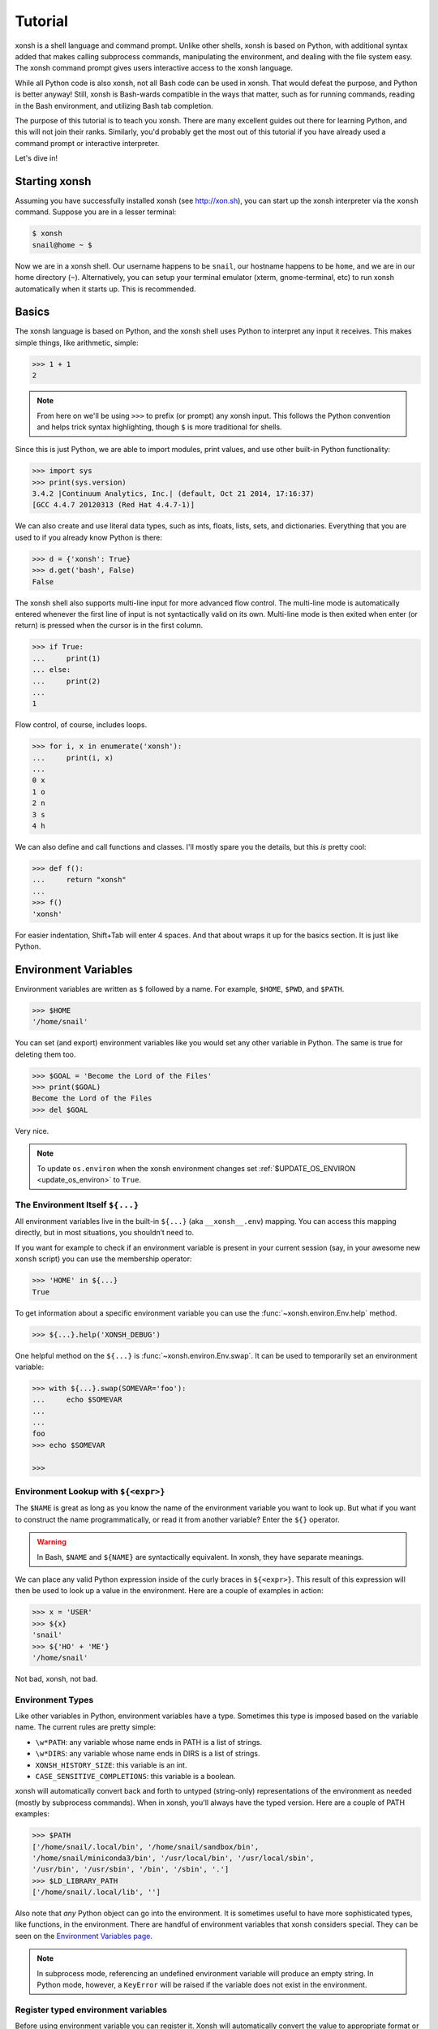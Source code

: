 .. _tutorial:

*******************
Tutorial
*******************

xonsh is a shell language and command prompt. Unlike other shells, xonsh is
based on Python, with additional syntax added that makes calling subprocess
commands, manipulating the environment, and dealing with the file system
easy.  The xonsh command prompt gives users interactive access to the xonsh
language.

While all Python code is also xonsh, not all Bash code can be used in xonsh.
That would defeat the purpose, and Python is better anyway! Still, xonsh is
Bash-wards compatible in the ways that matter, such as for running commands,
reading in the Bash environment, and utilizing Bash tab completion.

The purpose of this tutorial is to teach you xonsh. There are many excellent
guides out there for learning Python, and this will not join their ranks.
Similarly, you'd probably get the most out of this tutorial if you have already
used a command prompt or interactive interpreter.

Let's dive in!

Starting xonsh
========================
Assuming you have successfully installed xonsh (see http://xon.sh),
you can start up the xonsh interpreter via the ``xonsh`` command. Suppose
you are in a lesser terminal:

.. code-block:: console

    $ xonsh
    snail@home ~ $

Now we are in a xonsh shell. Our username happens to be ``snail``, our
hostname happens to be ``home``, and we are in our home directory (``~``).
Alternatively, you can setup your terminal emulator (xterm, gnome-terminal,
etc) to run xonsh automatically when it starts up. This is recommended.

Basics
=======================
The xonsh language is based on Python, and the xonsh shell uses Python to
interpret any input it receives. This makes simple things, like arithmetic,
simple:

.. code-block:: xonshcon

    >>> 1 + 1
    2

.. note:: From here on we'll be using ``>>>`` to prefix (or prompt) any
          xonsh input. This follows the Python convention and helps trick
          syntax highlighting, though ``$`` is more traditional for shells.

Since this is just Python, we are able to import modules, print values,
and use other built-in Python functionality:

.. code-block:: xonshcon

    >>> import sys
    >>> print(sys.version)
    3.4.2 |Continuum Analytics, Inc.| (default, Oct 21 2014, 17:16:37)
    [GCC 4.4.7 20120313 (Red Hat 4.4.7-1)]


We can also create and use literal data types, such as ints, floats, lists,
sets, and dictionaries. Everything that you are used to if you already know
Python is there:

.. code-block:: xonshcon

    >>> d = {'xonsh': True}
    >>> d.get('bash', False)
    False

The xonsh shell also supports multi-line input for more advanced flow control.
The multi-line mode is automatically entered whenever the first line of input
is not syntactically valid on its own.  Multi-line mode is then exited when
enter (or return) is pressed when the cursor is in the first column.

.. code-block:: xonshcon

    >>> if True:
    ...     print(1)
    ... else:
    ...     print(2)
    ...
    1

Flow control, of course, includes loops.

.. code-block:: xonshcon

    >>> for i, x in enumerate('xonsh'):
    ...     print(i, x)
    ...
    0 x
    1 o
    2 n
    3 s
    4 h

We can also define and call functions and classes. I'll mostly spare you the
details, but this *is* pretty cool:

.. code-block:: xonshcon

    >>> def f():
    ...     return "xonsh"
    ...
    >>> f()
    'xonsh'

For easier indentation, Shift+Tab will enter 4 spaces.
And that about wraps it up for the basics section.  It is just like Python.

Environment Variables
=======================
Environment variables are written as ``$`` followed by a name.  For example,
``$HOME``, ``$PWD``, and ``$PATH``.

.. code-block:: xonshcon

    >>> $HOME
    '/home/snail'

You can set (and export) environment variables like you would set any other
variable in Python.  The same is true for deleting them too.

.. code-block:: xonshcon

    >>> $GOAL = 'Become the Lord of the Files'
    >>> print($GOAL)
    Become the Lord of the Files
    >>> del $GOAL

Very nice.

.. note::

   To update ``os.environ`` when the xonsh environment changes set 
   :ref:`$UPDATE_OS_ENVIRON <update_os_environ>` to ``True``.

The Environment Itself ``${...}``
---------------------------------

All environment variables live in the built-in ``${...}`` (aka ``__xonsh__.env``) mapping.
You can access this mapping directly, but in most situations, you shouldn’t need to.

If you want for example to check if an environment variable is present in your current
session (say, in your awesome new ``xonsh`` script) you can use the membership operator:

.. code-block:: xonshcon

   >>> 'HOME' in ${...}
   True

To get information about a specific environment variable you can use the
:func:`~xonsh.environ.Env.help` method.

.. code-block:: xonshcon

   >>> ${...}.help('XONSH_DEBUG')

One helpful method on the ``${...}`` is :func:`~xonsh.environ.Env.swap`.
It can be used to temporarily set an environment variable:

.. code-block:: xonshcon

    >>> with ${...}.swap(SOMEVAR='foo'):
    ...     echo $SOMEVAR
    ...
    ...
    foo
    >>> echo $SOMEVAR

    >>>

Environment Lookup with ``${<expr>}``
-------------------------------------

The ``$NAME`` is great as long as you know the name of the environment
variable you want to look up.  But what if you want to construct the name
programmatically, or read it from another variable?  Enter the ``${}``
operator.

.. warning:: In Bash, ``$NAME`` and ``${NAME}`` are syntactically equivalent.
             In xonsh, they have separate meanings.

We can place any valid Python expression inside of the curly braces in
``${<expr>}``. This result of this expression will then be used to look up a
value in the environment. Here are a couple of examples in action:

.. code-block:: xonshcon

    >>> x = 'USER'
    >>> ${x}
    'snail'
    >>> ${'HO' + 'ME'}
    '/home/snail'

Not bad, xonsh, not bad.

Environment Types
-----------------

Like other variables in Python, environment variables have a type. Sometimes
this type is imposed based on the variable name. The current rules are pretty
simple:

* ``\w*PATH``: any variable whose name ends in PATH is a list of strings.
* ``\w*DIRS``: any variable whose name ends in DIRS is a list of strings.
* ``XONSH_HISTORY_SIZE``: this variable is an int.
* ``CASE_SENSITIVE_COMPLETIONS``: this variable is a boolean.

xonsh will automatically convert back and forth to untyped (string-only)
representations of the environment as needed (mostly by subprocess commands).
When in xonsh, you'll always have the typed version.  Here are a couple of
PATH examples:

.. code-block:: xonshcon

    >>> $PATH
    ['/home/snail/.local/bin', '/home/snail/sandbox/bin',
    '/home/snail/miniconda3/bin', '/usr/local/bin', '/usr/local/sbin',
    '/usr/bin', '/usr/sbin', '/bin', '/sbin', '.']
    >>> $LD_LIBRARY_PATH
    ['/home/snail/.local/lib', '']

Also note that *any* Python object can go into the environment. It is sometimes
useful to have more sophisticated types, like functions, in the environment.
There are handful of environment variables that xonsh considers special.
They can be seen on the `Environment Variables page <envvars.html>`_.

.. note:: In subprocess mode, referencing an undefined environment variable
          will produce an empty string.  In Python mode, however, a
          ``KeyError`` will be raised if the variable does not exist in the
          environment.

Register typed environment variables
------------------------------------

Before using environment variable you can register it. Xonsh will automatically
convert the value to appropriate format or set default value if variable
does not exist:

.. code-block:: xonshcon

    ${...}.register('MY_HOSTS_FILE', type='path', default=p'/etc/hosts')
    if $MY_HOSTS_FILE.exists():
        wc -l $MY_HOSTS_FILE

Learn more about `register function <environ.html#xonsh.environ.Env.register>`_.

Running Commands
==============================
As a shell, xonsh is meant to make running commands easy and fun.
Running subprocess commands should work like in any other shell.

.. code-block:: xonshcon

    >>> echo "Yoo hoo"
    Yoo hoo
    >>> cd xonsh
    >>> ls
    build  docs     README.rst  setup.py  xonsh           __pycache__
    dist   license  scripts     tests     xonsh.egg-info
    >>> dir scripts
    xonsh  xonsh.bat
    >>> git status
    On branch master
    Your branch is up-to-date with 'origin/master'.
    Changes not staged for commit:
      (use "git add <file>..." to update what will be committed)
      (use "git checkout -- <file>..." to discard changes in working directory)

        modified:   docs/tutorial.rst

    no changes added to commit (use "git add" and/or "git commit -a")
    >>> exit

This should feel very natural.


Python-mode vs Subprocess-mode
================================
It is sometimes helpful to make the distinction between lines that operate
in pure Python mode and lines that use shell-specific syntax, edit the
execution environment, and run commands. Unfortunately, it is not always
clear from the syntax alone what mode is desired. This ambiguity stems from
most command line utilities looking a lot like Python operators.

Take the case of ``ls -l``.  This is valid Python code, though it could
have also been written as ``ls - l`` or ``ls-l``.  So how does xonsh know
that ``ls -l`` is meant to be run in subprocess-mode?

For any given line that only contains an expression statement (expr-stmt,
see the Python AST docs for more information), if all the names cannot
be found as current variables xonsh will try to parse the line as a
subprocess command instead.  In the above, if ``ls`` and ``l`` are not
variables, then subprocess mode will be attempted. If parsing in subprocess
mode fails, then the line is left in Python-mode.

In the following example, we will list the contents of the directory
with ``ls -l``. Then we'll make new variable names ``ls`` and ``l`` and then
subtract them. Finally, we will delete ``ls`` and ``l`` and be able to list
the directories again.

.. code-block:: xonshcon

    >>> # this will be in subproc-mode, because ls doesn't exist
    >>> ls -l
    total 0
    -rw-rw-r-- 1 snail snail 0 Mar  8 15:46 xonsh
    >>> # set ls and l variables to force python-mode
    >>> ls = 44
    >>> l = 2
    >>> ls -l
    42
    >>> # deleting ls will return us to subproc-mode
    >>> del ls
    >>> ls -l
    total 0
    -rw-rw-r-- 1 snail snail 0 Mar  8 15:46 xonsh

The determination between Python- and subprocess-modes is always done in the
safest possible way. If anything goes wrong, it will favor Python-mode.
The determination between the two modes is done well ahead of any execution.
You do not need to worry about partially executed commands - that is
impossible.

If you absolutely want to run a subprocess command, you can always
force xonsh to do so with the syntax that we will see in the following
sections.


Quoting
=======

Single or double quotes can be used to remove the special meaning
of certain characters or words to xonsh. If a subprocess command
contains characters that collide with xonsh syntax then quotes
must be used to force xonsh to not interpret them.

.. code-block:: xonshcon

    >>> echo ${
    ...
    SyntaxError: <xonsh-code>:1:5: ('code: {',)
    echo ${
         ^
    >>> echo '${'
    ${

.. warning:: There is no notion of an escaping character in xonsh like the
             backslash (\\) in bash.


Captured Subprocess with ``$()`` and ``!()``
============================================
The ``$(<expr>)`` operator in xonsh executes a subprocess command and
*captures* some information about that command.

The ``$()`` syntax captures and returns the standard output stream of the
command as a Python string.  This is similar to how ``$()`` performs in Bash.
For example,

.. code-block:: xonshcon

    >>> $(ls -l)
    'total 0\n-rw-rw-r-- 1 snail snail 0 Mar  8 15:46 xonsh\n'

The ``!()`` syntax captured more information about the command, as an instance
of a class called ``CommandPipeline``.  This object contains more information
about the result of the given command, including the return code, the process
id, the standard output and standard error streams, and information about how
input and output were redirected.  For example:

.. code-block:: xonshcon

    >>> !(ls nonexistent_directory)
    CommandPipeline(stdin=<_io.BytesIO object at 0x7f1948182bf8>, stdout=<_io.BytesIO object at 0x7f1948182af0>, stderr=<_io.BytesIO object at 0x7f19483a6200>, pid=26968, returncode=2, args=['ls', 'nonexistent_directory'], alias=['ls', '--color=auto', '-v'], stdin_redirect=['<stdin>', 'r'], stdout_redirect=[9, 'wb'], stderr_redirect=[11, 'w'], timestamps=[1485235484.5016758, None], executed_cmd=['ls', '--color=auto', '-v', 'nonexistent_directory'], input=None, output=, errors=None)

This object will be "truthy" if its return code was 0, and it is equal (via
``==``) to its return code.  It also hashes to its return code.  This allows
for some interesting new kinds of interactions with subprocess commands, for
example:

.. code-block:: xonshcon

    def check_file(file):
        if !(test -e @(file)):
            if !(test -f @(file)) or !(test -d @(file)):
                print("File is a regular file or directory")
            else:
                print("File is not a regular file or directory")
        else:
            print("File does not exist")

    def wait_until_google_responds():
        while not !(ping -c 1 google.com):
            sleep 1


If you iterate over the ``CommandPipeline`` object, it will yield lines of its
output.  Using this, you can quickly and cleanly process output from commands.
Additionally, these objects expose a method ``itercheck``, which behaves the same
as the built-in iterator but raises ``XonshCalledProcessError`` if the process
had a nonzero return code.

.. code-block:: xonshcon

    def get_wireless_interface():
        """Returns devicename of first connected wifi, None otherwise"""
        for line in !(nmcli device):
            dev, typ, state, conn_name = line.split(None, 3)
            if typ == 'wifi' and state == 'connected':
                return dev

    def grep_path(path, regexp):
        """Recursively greps `path` for perl `regexp`

        Returns a dict of 'matches' and 'failures'.
        Matches are files that contain the given regexp.
        Failures are files that couldn't be scanned.
        """
        matches = []
        failures = []

        try:
            for match in !(grep -RPl @(regexp) @(str(path))).itercheck():
                matches.append(match)
        except XonshCalledProcessError as error:
            for line in error.stderr.split('\n'):
                if not line.strip():
                    continue
                filename = line.split('grep: ', 1)[1].rsplit(':', 1)[0]
                failures.append(filename)
        return {'matches': matches, 'failures': failures}


The ``$()`` and ``!()`` operators are expressions themselves. This means that
we can assign the results to a variable or perform any other manipulations we
want.

.. code-block:: xonshcon

    >>> x = $(ls -l)
    >>> print(x.upper())
    TOTAL 0
    -RW-RW-R-- 1 SNAIL SNAIL 0 MAR  8 15:46 XONSH
    >>> y = !(ls -l)
    >>> print(y.returncode)
    0
    >>> print(y.rtn)  # alias to returncode
    0


.. warning:: Job control is not implemented for captured subprocesses.

While in subprocess-mode or inside of a captured subprocess, we can always
still query the environment with ``$NAME`` variables or the ``${}`` syntax,
or inject Python values with the ``@()`` operator:

.. code-block:: xonshcon

    >>> $(echo $HOME)
    '/home/snail\n'

Uncaptured Subprocess with ``$[]`` and ``![]``
===============================================
Uncaptured subprocesses are denoted with the ``$[]`` and ``![]`` operators. They are
the same as ``$()`` captured subprocesses in almost every way. The only
difference is that the subprocess's stdout passes directly through xonsh and
to the screen.  The return value of ``$[]`` is always ``None``.

In the following, we can see that the results of ``$[]`` are automatically
printed, and that the return value is not a string.

.. code-block:: xonshcon

    >>> x = $[ls -l]
    total 0
    -rw-rw-r-- 1 snail snail 0 Mar  8 15:46 xonsh
    >>> x is None
    True

The ``![]`` operator is similar to the ``!()`` in that it returns an object
containing information about the result of executing the given command.
However, its standard output and standard error streams are directed to the
terminal, and the resulting object is not displayed.  For example

.. code-block:: xonshcon

    >>> x = ![ls -l] and ![echo "hi"]
    total 0
    -rw-rw-r-- 1 snail snail 0 Mar  8 15:46 xonsh
    hi


Python Evaluation with ``@()``
===============================

The ``@(<expr>)`` operator form works in subprocess mode, and will evaluate
arbitrary Python code. The result is appended to the subprocess command list.
If the result is a string, it is appended to the argument list. If the result
is a list or other non-string sequence, the contents are converted to strings
and appended to the argument list in order. If the result in the first position
is a function, it is treated as an alias (see the section on `Aliases`_ below),
even if it was not explicitly added to the ``aliases`` mapping.  Otherwise, the
result is automatically converted to a string. For example,

.. code-block:: xonshcon

    >>> x = 'xonsh'
    >>> y = 'party'
    >>> echo @(x + ' ' + y)
    xonsh party
    >>> echo @(2+2)
    4
    >>> echo @([42, 'yo'])
    42 yo
    >>> echo "hello" | @(lambda a, s=None: s.read().strip() + " world\n")
    hello world
    >>> @(['echo', 'hello', 'world'])
    hello world
    >>> @('echo hello world')  # note that strings are not split automatically
    xonsh: subprocess mode: command not found: echo hello world

This syntax can be used inside of a captured or uncaptured subprocess, and can
be used to generate any of the tokens in the subprocess command list.

.. code-block:: xonshcon

    >>> out = $(echo @(x + ' ' + y))
    >>> out
    'xonsh party\n'
    >>> @("ech" + "o") "hey"
    hey

Thus, ``@()`` allows us to create complex commands in Python-mode and then
feed them to a subprocess as needed.  For example:

.. code-block:: xonshcon

    for i in range(20):
        $[touch @('file%02d' % i)]

The ``@()`` syntax may also be used inside of subprocess
arguments, not just as a stand-alone argument. For example:

  .. code-block:: xonshcon

    >>> x = 'hello'
    >>> echo /path/to/@(x)
    /path/to/hello

When used inside of a subprocess argument and ``<expr>`` evaluates to a
non-string iterable, ``@()`` will expand to the outer product of all
given values:

  .. code-block:: sh

    >>> echo /path/to/@(['hello', 'world'])
    /path/to/hello /path/to/world

    >>> echo @(['a', 'b']):@('x', 'y')
    a:x a:y b:x b:y


Command Substitution with ``@$()``
==================================

A common use of the ``@()`` and ``$()`` operators is allowing the output of a
command to replace the command itself (command substitution):
``@([i.strip() for i in $(cmd).split()])``.  Xonsh offers a
short-hand syntax for this operation: ``@$(cmd)``.

Consider the following example:

.. code-block:: xonshcon

    >>> # this returns a string representing stdout
    >>> $(which ls)
    'ls --color=auto\n'

    >>> # this attempts to run the command, but as one argument
    >>> # (looks for 'ls --color=auto\n' with spaces and newline)
    >>> @($(which ls).strip())
    xonsh: subprocess mode: command not found: ls --color=auto

    >>> # this actually executes the intended command
    >>> @([i.strip() for i in $(which ls).split()])
    some_file  some_other_file

    >>> # this does the same thing, but is much more concise
    >>> @$(which ls)
    some_file  some_other_file


Nesting Subprocesses
=====================================
Though I am begging you not to abuse this, it is possible to nest the
subprocess operators that we have seen so far (``$()``, ``$[]``, ``${}``,
``@()``, ``@$()``).  An instance of ``ls -l`` that is on the wrong side of the
border of the absurd is shown below:

.. code-block:: console

    >>> $[@$(which @($(echo ls).strip())) @('-' + $(printf 'l'))]
    total 0
    -rw-rw-r-- 1 snail snail 0 Mar  8 15:46 xonsh

With great power, and so forth...

.. note:: Nesting these subprocess operators inside of ``$()`` and/or ``$[]``
          works because the contents of those operators are executed in
          subprocess mode.  Since ``@()`` and ``${}`` run their contents in
          Python mode, it is not possible to nest other subprocess operators
          inside of them.

To understand how xonsh executes the subprocess commands try
to set :ref:`$XONSH_TRACE_SUBPROC <xonsh_trace_subproc>` to ``True``:

.. code-block:: console

    >>> $XONSH_TRACE_SUBPROC = True
    >>> $[@$(which @($(echo ls).strip())) @('-' + $(printf 'l'))]
    TRACE SUBPROC: (['echo', 'ls'],)
    TRACE SUBPROC: (['which', 'ls'],)
    TRACE SUBPROC: (['printf', 'l'],)
    TRACE SUBPROC: (['ls', '--color=auto', '-v', '-l'],)
    total 0
    -rw-rw-r-- 1 snail snail 0 Mar  8 15:46 xonsh


Pipes
====================

In subprocess-mode, xonsh allows you to use the ``|`` character to pipe
together commands as you would in other shells.

.. code-block:: xonshcon

    >>> env | uniq | sort | grep PATH
    DATAPATH=/usr/share/MCNPX/v260/Data/
    DEFAULTS_PATH=/usr/share/gconf/awesome-gnome.default.path
    LD_LIBRARY_PATH=/home/snail/.local/lib:
    MANDATORY_PATH=/usr/share/gconf/awesome-gnome.mandatory.path
    PATH=/home/snail/.local/bin:/home/snail/sandbox/bin:/usr/local/bin
    XDG_SEAT_PATH=/org/freedesktop/DisplayManager/Seat0
    XDG_SESSION_PATH=/org/freedesktop/DisplayManager/Session0

This is only available in subprocess-mode because ``|`` is otherwise a
Python operator.
If you are unsure of what pipes are, there are many great references out there.
You should be able to find information on StackOverflow or Google.

Logical Subprocess And
=======================

Subprocess-mode also allows you to use the ``and`` operator to chain together
subprocess commands. The truth value of a command is evaluated as whether
its return code is zero (i.e. ``proc.returncode == 0``).  Like in Python,
if the command evaluates to ``False``, subsequent commands will not be executed.
For example, suppose we want to lists files that may or may not exist:

.. code-block:: xonshcon

    >>> touch exists
    >>> ls exists and ls doesnt
    exists
    /bin/ls: cannot access doesnt: No such file or directory

However, if you list the file that doesn't exist first,
you would have only seen the error:

.. code-block:: xonshcon

    >>> ls doesnt and ls exists
    /bin/ls: cannot access doesnt: No such file or directory

Also, don't worry. Xonsh directly translates the ``&&`` operator into ``and``
for you. It is less Pythonic, of course, but it is your shell!

Logical Subprocess Or
=======================

Much like with ``and``, you can use the ``or`` operator to chain together
subprocess commands. The difference, to be certain, is that
subsequent commands will be executed only if the
if the return code is non-zero (i.e. a failure). Using the file example
from above:

.. code-block:: xonshcon

    >>> ls exists or ls doesnt
    exists

This doesn't even try to list a non-existent file!
However, if you list the file that doesn't exist first,
you will see the error and then the file that does exist:

.. code-block:: xonshcon

    >>> ls doesnt or ls exists
    /bin/ls: cannot access doesnt: No such file or directory
    exists

Never fear! Xonsh also directly translates the ``||`` operator into ``or``,
too. Your muscle memory is safe now, here with us.

Input/Output Redirection
====================================

xonsh also allows you to redirect ``stdin``, ``stdout``, and/or ``stderr``.
This allows you to control where the output of a command is sent, and where
it receives its input from.  xonsh has its own syntax for these operations,
but, for compatibility purposes, xonsh also support Bash-like syntax.

The basic operations are "write to" (``>``), "append to" (``>>``), and "read
from" (``<``).  The details of these are perhaps best explained through
examples.

.. note:: The target of the redirection should be separated by a space,
          otherwise xonsh will raise a SyntaxError.

Redirecting ``stdout``
----------------------

All of the following examples will execute ``COMMAND`` and write its regular
output (stdout) to a file called ``output.txt``, creating it if it does not
exist:

.. code-block:: xonshcon

    >>> COMMAND > output.txt
    >>> COMMAND out> output.txt
    >>> COMMAND o> output.txt
    >>> COMMAND 1> output.txt # included for Bash compatibility

These can be made to append to ``output.txt`` instead of overwriting its contents
by replacing ``>`` with ``>>`` (note that ``>>`` will still create the file if it
does not exist).

Redirecting ``stderr``
----------------------

All of the following examples will execute ``COMMAND`` and write its error
output (stderr) to a file called ``errors.txt``, creating it if it does not
exist:

.. code-block:: xonshcon

    >>> COMMAND err> errors.txt
    >>> COMMAND e> errors.txt
    >>> COMMAND 2> errors.txt # included for Bash compatibility

As above, replacing ``>`` with ``>>`` will cause the error output to be
appended to ``errors.txt``, rather than replacing its contents.

Combining Streams
----------------------

It is possible to send all of ``COMMAND``'s output (both regular output and
error output) to the same location.  All of the following examples accomplish
that task:

.. code-block:: xonshcon

    >>> COMMAND all> combined.txt
    >>> COMMAND a> combined.txt
    >>> COMMAND &> combined.txt # included for Bash compatibility

It is also possible to explicitly merge stderr into stdout so that error
messages are reported to the same location as regular output.  You can do this
with the following syntax:

.. code-block:: xonshcon

    >>> COMMAND err>out
    >>> COMMAND err>o
    >>> COMMAND e>out
    >>> COMMAND e>o
    >>> COMMAND 2>&1  # included for Bash compatibility

This merge can be combined with other redirections, including pipes (see the
section on `Pipes`_ above):

.. code-block:: xonshcon

    >>> COMMAND err>out | COMMAND2
    >>> COMMAND e>o > combined.txt

It is worth noting that this last example is equivalent to: ``COMMAND a> combined.txt``

Similarly, you can also send stdout to stderr with the following syntax:

.. code-block:: xonshcon

    >>> COMMAND out>err
    >>> COMMAND out>e
    >>> COMMAND o>err
    >>> COMMAND o>e
    >>> COMMAND 1>&2  # included for Bash compatibility

Redirecting ``stdin``
---------------------

It is also possible to have a command read its input from a file, rather
than from ``stdin``.  The following examples demonstrate two ways to accomplish this:

.. code-block:: xonshcon

    >>> COMMAND < input.txt
    >>> < input.txt COMMAND

Combining I/O Redirects
------------------------

It is worth noting that all of these redirections can be combined.  Below is
one example of a complicated redirect.

.. code-block:: xonshcon

    >>> COMMAND1 e>o < input.txt | COMMAND2 > output.txt e>> errors.txt

This line will run ``COMMAND1`` with the contents of ``input.txt`` fed in on
stdin, and will pipe all output (stdout and stderr) to ``COMMAND2``; the
regular output of this command will be redirected to ``output.txt``, and the
error output will be appended to ``errors.txt``.


Background Jobs
===============

Typically, when you start a program running in xonsh, xonsh itself will pause
and wait for that program to terminate.  Sometimes, though, you may want to
continue giving commands to xonsh while that program is running.  In subprocess
mode, you can start a process "in the background" (i.e., in a way that allows
continued use of the shell) by adding an ampersand (``&``) to the end of your
command.  Background jobs are very useful when running programs with graphical
user interfaces.

The following shows an example with ``emacs``.

.. code-block:: xonshcon

    >>> emacs &
    >>>

Note that the prompt is returned to you after emacs is started.

Job Control
===========

If you start a program in the foreground (with no ampersand), you can suspend
that program's execution and return to the xonsh prompt by pressing Control-Z.
This will give control of the terminal back to xonsh, and will keep the program
paused in the background.

.. note:: Suspending processes via Control-Z is not yet supported when
	  running on Windows.

To unpause the program and bring it back to the foreground, you can use the
``fg`` command.  To unpause the program have it continue in the background
(giving you continued access to the xonsh prompt), you can use the ``bg``
command.

You can get a listing of all currently running jobs with the ``jobs`` command.

Each job has a unique identifier (starting with 1 and counting upward).  By
default, the ``fg`` and ``bg`` commands operate on the job that was started
most recently.  You can bring older jobs to the foreground or background by
specifying the appropriate ID; for example, ``fg 1`` brings the job with ID 1
to the foreground. Additionally, specify "+" for the most recent job and "-"
for the second most recent job.

String Literals in Subprocess-mode
====================================
Strings can be used to escape special characters in subprocess-mode. The
contents of the string are passed directly to the subprocess command as a
single argument.  So whenever you are in doubt, or if there is a xonsh syntax
error because of a filename, just wrap the offending portion in a string.

A common use case for this is files with spaces in their names. This
detestable practice refuses to die. "No problem!" says xonsh, "I have
strings."  Let's see it go!

.. code-block:: xonshcon

    >>> touch "sp ace"
    >>> ls -l
    total 0
    -rw-rw-r-- 1 snail snail 0 Mar  8 17:50 sp ace
    -rw-rw-r-- 1 snail snail 0 Mar  8 15:46 xonsh

By default, the name of an environment variable inside a string will be
replaced by the contents of that variable (in subprocess mode only).  For
example:

.. code-block:: xonshcon

    >>> print("my home is $HOME")
    my home is $HOME
    >>> echo "my home is $HOME"
    my home is /home/snail

You can avoid this expansion within a particular command by forcing the strings
to be evaluated in Python mode using the ``@()`` syntax:

.. code-block:: xonshcon

    >>> echo "my home is $HOME"
    my home is /home/snail
    >>> echo @("my home is $HOME")
    my home is $HOME


.. note::

    You can also disable environment variable expansion completely by setting
    ``$EXPAND_ENV_VARS`` to ``False``.

Advanced String Literals
========================

For the fine control of environment variables (envvar) substitutions, brace substitutions and backslash escapes
there are extended list of literals:

- ``""`` - regular string: backslash escapes. Envvar substitutions in subprocess-mode.
- ``r""`` - raw string: unmodified.
- ``f""`` - formatted string: brace substitutions, backslash escapes. Envvar substitutions in subprocess-mode.
- ``fr""`` - raw formatted string: brace substitutions.
- ``p""`` - path string: backslash escapes, envvar substitutions, returns Path.
- ``pr""`` - raw Path string: envvar substitutions, returns Path.
- ``pf""`` - formatted Path string: backslash escapes, brace and envvar substitutions, returns Path.

To complete understanding let's set environment variable ``$EVAR`` to ``1`` and local variable ``var`` to ``2``
and make a table that shows how literal changes the string in Python- and subprocess-mode:

.. table::

    ========================  ==========================  =======================  =====================
         String literal            As python object       print(<String literal>)  echo <String literal>
    ========================  ==========================  =======================  =====================
    ``"/$EVAR/\'{var}\'"``    ``"/$EVAR/'{var}'"``        ``/$EVAR/'{var}'``       ``/1/'{var}'``
    ``r"/$EVAR/\'{var}\'"``   ``"/$EVAR/\\'{var}\\'"``    ``/$EVAR/\'{var}\'``     ``/$EVAR/\'{var}\'``
    ``f"/$EVAR/\'{var}\'"``   ``"/$EVAR/'2'"``            ``/$EVAR/'2'``           ``/1/'2'``
    ``fr"/$EVAR/\'{var}\'"``  ``"/$EVAR/\\'2\\'"``        ``/$EVAR/\'2\'``         ``/$EVAR/\'2\'``
    ``p"/$EVAR/\'{var}\'"``   ``Path("/1/'{var}'")``      ``/1/'{var}'``           ``/1/'{var}'``
    ``pr"/$EVAR/\'{var}\'"``  ``Path("/1/\\'{var}\\'")``  ``/1/\'{var}\'``         ``/1/\'{var}\'``
    ``pf"/$EVAR/\'{var}\'"``  ``Path("/1/'2'")``          ``/1/'2'``               ``/1/'2'``
    ========================  ==========================  =======================  =====================

Filename Globbing with ``*``
===============================
Filename globbing with the ``*`` character is also allowed in subprocess-mode.
This simply uses Python's glob module under-the-covers.  See there for more
details.  As an example, start with a lovely bunch of xonshs:

.. code-block:: xonshcon

    >>> touch xonsh conch konk quanxh
    >>> ls
    conch  konk  quanxh  xonsh
    >>> ls *h
    conch  quanxh  xonsh
    >>> ls *o*
    conch  konk  xonsh

This is not available in Python-mode because multiplication is pretty
important.


Advanced Path Search with Backticks
===================================

xonsh offers additional ways to find path names beyond regular globbing, both
in Python mode and in subprocess mode.

Regular Expression Globbing
---------------------------

If you have ever felt that normal globbing could use some more octane,
then regex globbing is the tool for you! Any string that uses backticks
(`````) instead of quotes (``'``, ``"``) is interpreted as a regular
expression to match filenames against.  Like with regular globbing, a
list of successful matches is returned.  In Python-mode, this is just a
list of strings. In subprocess-mode, each filename becomes its own argument
to the subprocess command.

Let's see a demonstration with some simple filenames:


.. code-block:: xonshcon

    >>> touch a aa aaa aba abba aab aabb abcba
    >>> ls `a(a+|b+)a`
    aaa  aba  abba
    >>> print(`a(a+|b+)a`)
    ['aaa', 'aba', 'abba']
    >>> len(`a(a+|b+)a`)
    3

This same kind of search is performed if the backticks are prefaced with ``r``.
So the following expressions are equivalent: ```test``` and ``r`test```.

Other than the regex matching, this functions in the same way as normal
globbing.  For more information, please see the documentation for the ``re``
module in the Python standard library.

.. warning:: In Xonsh, the meaning of backticks is very different from their
             meaning in Bash.
             In Bash, backticks mean to run a captured subprocess
	     (``$()`` in Xonsh).


Normal Globbing
---------------

In subprocess mode, normal globbing happens without any special syntax.
However, the backtick syntax has an additional feature: it is available inside
of Python mode as well as subprocess mode.

Similarly to regex globbing, normal globbing can be performed (either in Python
mode or subprocess mode) by using the ``g````:

.. code-block:: xonshcon

    >>> touch a aa aaa aba abba aab aabb abcba
    >>> ls a*b*
    aab  aabb  aba  abba  abcba
    >>> ls g`a*b*`
    aab  aabb  aba  abba  abcba
    >>> print(g`a*b*`)
    ['aab', 'aabb', 'abba', 'abcba', 'aba']
    >>> len(g`a*b*`)
    5


Custom Path Searches
--------------------

In addition, if normal globbing and regular expression globbing are not enough,
xonsh allows you to specify your own search functions.

A search function is defined as a function of a single argument (a string) that
returns a list of possible matches to that string.  Search functions can then
be used with backticks with the following syntax: ``@<name>`test```

The following example shows the form of these functions:

.. code-block:: xonshcon

    >>> def foo(s):
    ...     return [i for i in os.listdir('.') if i.startswith(s)]
    >>> @foo`aa`
    ['aa', 'aaa', 'aab', 'aabb']


Path Output
-----------

Using the ``p`` modifier with either regex or glob backticks changes the
return type from a list of strings to a list of :class:`pathlib.Path` objects:

.. code-block:: xonshcon

    >>> p`.*`
    [Path('foo'), Path('bar')]
    >>> [x for x in pg`**` if x.is_symlink()]
    [Path('a_link')]


Path Literals
-------------

Path objects can be instantiated directly using *p-string* syntax. Path objects
can be converted back to plain strings with `str()`, and this conversion is
handled implicitly in subprocess mode.

.. code-block:: xonshcon

    >>> mypath = p'/foo/bar'
    >>> mypath
    Path('/foo/bar')
    >>> mypath.stem
    'bar'
    >>> echo @(mypath)
    /foo/bar

Path object allows do some tricks with paths. Globbing certain path, checking and getting info:

.. code-block:: xonshcon
   
    >>> mypath = p'/etc'
    >>> sorted(mypath.glob('**/*bashrc*')) 
    [Path('/etc/bash.bashrc'), Path('/etc/skel/.bashrc')]
    >>> [mypath.exists(), mypath.is_dir(), mypath.is_file(), mypath.parent, mypath.owner()]
    [True, True, False, Path('/'), 'root']

Help & Superhelp with ``?`` & ``??``
=====================================================
From IPython, xonsh allows you to inspect objects with question marks.
A single question mark (``?``) is used to display the normal level of help.
Double question marks (``??``) are used to display a higher level of help,
called superhelp. Superhelp usually includes source code if the object was
written in pure Python.

Let's start by looking at the help for the int type:

.. code-block:: xonshcon

    >>> int?
    Type:            type
    String form:     <class 'int'>
    Init definition: (self, *args, **kwargs)
    Docstring:
    int(x=0) -> integer
    int(x, base=10) -> integer

    Convert a number or string to an integer, or return 0 if no arguments
    are given.  If x is a number, return x.__int__().  For floating point
    numbers, this truncates towards zero.

    If x is not a number or if base is given, then x must be a string,
    bytes, or bytearray instance representing an integer literal in the
    given base.  The literal can be preceded by '+' or '-' and be surrounded
    by whitespace.  The base defaults to 10.  Valid bases are 0 and 2-36.
    Base 0 means to interpret the base from the string as an integer literal.
    >>> int('0b100', base=0)
    4
    <class 'int'>

Now, let's look at the superhelp for the xonsh built-in that enables
regex globbing:

.. code-block:: xonshcon

    >>> __xonsh__.regexsearch??
    Type:         function
    String form:  <function regexsearch at 0x7efc8b367d90>
    File:         /usr/local/lib/python3.5/dist-packages/xonsh/built_ins.py
    Definition:   (s)
    Source:
    def regexsearch(s):
        s = expand_path(s)
        return reglob(s)


    <function xonsh.built_ins.regexsearch>

Note that both help and superhelp return the object that they are inspecting.
This allows you to chain together help inside of other operations and
ask for help several times in an object hierarchy.  For instance, let's get
help for both the dict type and its key() method simultaneously:

.. code-block:: xonshcon

    >>> dict?.keys??
    Type:            type
    String form:     <class 'dict'>
    Init definition: (self, *args, **kwargs)
    Docstring:
    dict() -> new empty dictionary
    dict(mapping) -> new dictionary initialized from a mapping object's
        (key, value) pairs
    dict(iterable) -> new dictionary initialized as if via:
        d = {}
        for k, v in iterable:
            d[k] = v
    dict(**kwargs) -> new dictionary initialized with the name=value pairs
        in the keyword argument list.  For example:  dict(one=1, two=2)
    Type:        method_descriptor
    String form: <method 'keys' of 'dict' objects>
    Docstring:   D.keys() -> a set-like object providing a view on D's keys
    <method 'keys' of 'dict' objects>

Of course, for subprocess commands, you still want to use the ``man`` command.


Compile, Evaluate, & Execute
================================
Like Python and Bash, xonsh provides built-in hooks to compile, evaluate,
and execute strings of xonsh code.  To prevent this functionality from having
serious name collisions with the Python built-in ``compile()``, ``eval()``,
and ``exec()`` functions, the xonsh equivalents all append an 'x'.  So for
xonsh code you want to use the ``compilex()``, ``evalx()``, and ``execx()``
functions. If you don't know what these do, you probably don't need them.


Aliases
==============================
Another important xonsh built-in is the ``aliases`` mapping.  This is
like a dictionary that affects how subprocess commands are run.  If you are
familiar with the Bash ``alias`` built-in, this is similar.  Alias command
matching only occurs for the first element of a subprocess command.

The keys of ``aliases`` are strings that act as commands in subprocess-mode.
The values are lists of strings, where the first element is the command, and
the rest are the arguments. You can also set the value to a string, in which
one of two things will happen:

1. If the string is a xonsh expression, it will be converted to a list
   automatically with xonsh's ``Lexer.split()`` method.
2. If the string is more complex (representing a block of xonsh code),
   the alias will be registered as an ``ExecAlias``, which is a callable
   alias. This block of code will then be executed whenever the alias is
   run.

For example, the following creates several aliases for the ``git``
version control software.  Both styles (list of strings and single
string) are shown:

.. code-block:: xonshcon

    >>> aliases['g'] = 'git status -sb'
    >>> aliases['gco'] = 'git checkout'
    >>> aliases['gp'] = ['git', 'pull']

If you were to run ``gco feature-fabulous`` with the above aliases in effect,
the command would reduce to ``['git', 'checkout', 'feature-fabulous']`` before
being executed.


Callable Aliases
----------------
Lastly, if an alias value is a function (or other callable), then this
function is called *instead* of going to a subprocess command. Such functions
may have one of the following signatures:

.. code-block:: python

    def mycmd0():
        """This form takes no arguments but may return output or a return code.
        """
        return "some output."

    def mycmd1(args):
        """This form takes a single argument, args. This is a list of strings
        representing the arguments to this command. Feel free to parse them
        however you wish!
        """
        # perform some action.
        return 0

    def mycmd2(args, stdin=None):
        """This form takes two arguments. The args list like above, as a well
        as standard input. stdin will be a file like object that the command
        can read from, if the user piped input to this command. If no input
        was provided this will be None.
        """
        # do whatever you want! Anything you print to stdout or stderr
        # will be captured for you automatically. This allows callable
        # aliases to support piping.
        print('I go to stdout and will be printed or piped')

        # Note: that you have access to the xonsh
        # built-ins if you 'import builtins'.  For example, if you need the
        # environment, you could do to following:
        import builtins
        env = builtins.__xonsh__.env

        # The return value of the function can either be None,
        return

        # a single string representing stdout
        return  'I am out of here'

        # or you can build up strings for stdout and stderr and then
        # return a (stdout, stderr) tuple. Both of these may be
        # either a str or None. Any results returned like this will be
        # concatenated with the strings printed elsewhere in the function.
        stdout = 'I commanded'
        stderr = None
        return stdout, stderr

        # Lastly, a 3-tuple return value can be used to include an integer
        # return code indicating failure (> 0 return code). In the previous
        # examples the return code would be 0/success.
        return (None, "I failed", 2)

    def mycmd3(args, stdin=None, stdout=None):
        """This form has three parameters.  The first two are the same as above.
        The last argument represents the standard output.  This is a file-like
        object that the command may write too.
        """
        # you can either use stdout
        stdout.write("Hello, ")
        # or print()!
        print("Mom!")
        return

    def mycmd4(args, stdin=None, stdout=None, stderr=None):
        """The next form of subprocess callables takes all of the
        arguments shown above as well as the standard error stream.
        As with stdout, this is a write-only file-like object.
        """
        # This form allows "streaming" data to stdout and stderr
        import time
        for i in range(5):
            time.sleep(i)
            print(i, file=stdout)

        # In this form, the return value should be a single integer
        # representing the "return code" of the alias (zero if successful,
        # non-zero otherwise)
        return 0

    def mycmd5(args, stdin=None, stdout=None, stderr=None, spec=None):
        """This form of subprocess callables takes all of the
        arguments shown above as well as a subprocess specification
        SubprocSpec object. This holds many attributes that dictate how
        the command is being run.  For instance this can be useful for
        knowing if the process is captured by $() or !().
        """
        import xonsh.proc
        if spec.captured in xonsh.proc.STDOUT_CAPTURE_KINDS:
            print("I'm being captured!")
        elif not spec.last_in_pipeline:
            print("Going through a pipe!")
        else:
            print("Hello terminal!")
        return 0

    def mycmd6(args, stdin=None, stdout=None, stderr=None, spec=None, stack=None):
        """Lastly, the final form of subprocess callables takes a stack argument
        in addition to the arguments shown above. The stack is a list of
        FrameInfo namedtuple objects, as described in the standard library
        inspect module. The stack is computed such the the call site is the
        first and innermost entry, while the outer frame is the last entry.

        The stack is only computed if the alias has a "stack" argument.
        However, the stack is also accessible as "spec.stack".
        """
        for frame_info in stack:
            frame = frame_info[0]
            print('In function ' + frame_info[3])
            print('  locals', frame.f_locals)
            print('  globals', frame.f_globals)
            print('\n')
        return 0


Adding, Modifying, and Removing Aliases
---------------------------------------

We can dynamically alter the aliases present simply by modifying the
built-in mapping.  Here is an example using a function value:

.. code-block:: xonshcon

    >>> def _banana(args, stdin=None):
    ...     return ('My spoon is tooo big!', None)
    >>> aliases['banana'] = _banana
    >>> banana
    'My spoon is tooo big!'


To redefine an alias, simply assign a new function, here using a python lambda
with keyword arguments:

.. code-block:: xonshcon

    >>> aliases['banana'] = lambda: "Banana for scale.\n"
    >>> banana
    Banana for scale.


Removing an alias is as easy as deleting the key from the alias dictionary:

.. code-block:: xonshcon

    >>> del aliases['banana']

.. note::

   Alias functions should generally be defined with a leading underscore.
   Otherwise, they may shadow the alias itself, as Python variables take
   precedence over aliases when xonsh executes commands.


Anonymous Aliases
-----------------
As mentioned above, it is also possible to treat functions outside this mapping
as aliases, by wrapping them in ``@()``.  For example:

.. code-block:: xonshcon

    >>> @(_banana)
    'My spoon is tooo big!'
    >>> echo "hello" | @(lambda args, stdin=None: stdin.read().strip() + ' ' + args[0] + '\n') world
    hello world


Unthreadable Aliases
-----------------------
Usually, callable alias commands will be run in a separate thread so that
they may be run in the background.  However, some aliases may need to be
executed on the thread that they were called from. This is mostly useful for
debuggers and profilers. To make an alias run in the foreground, decorate its
function with the ``xonsh.tools.unthreadable`` decorator.

.. code-block:: python

    from xonsh.tools import unthreadable

    @unthreadable
    def _mycmd(args, stdin=None):
        return 'In your face!'

    aliases['mycmd'] = _mycmd

Uncapturable Aliases
-----------------------
Also, callable aliases by default will be executed such that their output is
captured (like most commands in xonsh that don't enter alternate mode).
However, some aliases may want to run alternate-mode commands themselves.
Thus the callable alias can't be captured without dire consequences (tm).
To prevent this, you can declare a callable alias uncapturable. This is mostly
useful for aliases that then open up text editors, pagers, or the like.
To make an alias uncapturable, decorate its
function with the ``xonsh.tools.uncapturable`` decorator. This is probably
best used in conjunction with the ``unthreadable`` decorator.  For example:

.. code-block:: xonshcon

    from xonsh.tools import unthreadable, uncapturable

    @uncapturable
    @unthreadable
    def _binvi(args, stdin=None):
        vi -b @(args)  # Edit binary files

    aliases['bvi'] = _binvi

Note that ``@()`` is required to pass the python list ``args`` to a subprocess
command.

-------------

Aliasing is a powerful way that xonsh allows you to seamlessly interact to
with Python and subprocess.

.. warning:: If ``FOREIGN_ALIASES_OVERRIDE`` environment variable is False
             (the default) then foreign shell aliases that try to override
             xonsh aliases will be ignored. Setting of this environment variable
             must happen outside if xonsh, i.e. in the process that starts xonsh.


Up, Down, Tab
==============
The up and down keys search history matching from the start of the line,
much like they do in the IPython shell.

Tab completion is present as well. By default, in Python-mode you are able to
complete based on the variable names in the current builtins, globals, and
locals, as well as xonsh languages keywords & operator, files & directories,
and environment variable names. In subprocess-mode, you additionally complete
on the names of executable files on your ``$PATH``, alias keys, and full Bash
completion for the commands themselves.

xonsh also provides a means of modifying the behavior of the tab completer.  More
detail is available on the `Tab Completion page <tutorial_completers.html>`_.

.. _customprompt:

Customizing the Prompt
======================
Customizing the prompt by modifying ``$PROMPT`` is probably the most common
reason for altering an environment variable.

.. note:: Note that the ``$PROMPT`` variable will never be inherited from a
          parent process (regardless of whether that parent is a foreign shell
          or an instance of xonsh).

The ``$PROMPT`` variable can be a string, or it can be a function (of no
arguments) that returns a string.  The result can contain keyword arguments,
which will be replaced automatically:

.. code-block:: xonshcon

    >>> $PROMPT = '{user}@{hostname}:{cwd} > '
    snail@home:~ > # it works!
    snail@home:~ > $PROMPT = lambda: '{user}@{hostname}:{cwd} >> '
    snail@home:~ >> # so does that!

By default, the following variables are available for use:

  * ``user``: The username of the current user
  * ``hostname``: The name of the host computer
  * ``cwd``: The current working directory, you may use ``$DYNAMIC_CWD_WIDTH`` to
    set a maximum width for this variable and ``$DYNAMIC_CWD_ELISION_CHAR`` to
    set the character used in shortened path.
  * ``short_cwd``: A shortened form of the current working directory; e.g.,
    ``/path/to/xonsh`` becomes ``/p/t/xonsh``
  * ``cwd_dir``: The dirname of the current working directory, e.g. ``/path/to/`` in
    ``/path/to/xonsh``.
  * ``cwd_base``: The basename of the current working directory, e.g. ``xonsh`` in
    ``/path/to/xonsh``.
  * ``env_name``: The name of active virtual environment, if any. The rendering
    of this variable is affected by the ``$VIRTUAL_ENV_PROMPT`` and
    ``$VIRTUAL_ENV_DISABLE_PROMPT`` environment variables; see below.
  * ``env_prefix``: The prefix characters if there is an active virtual environment,
    defaults to ``"("``.
  * ``env_postfix``: The postfix characters if there is an active virtual environment,
    defaults to ``") "``.
  * ``curr_branch``: The name of the current git branch, if any.
  * ``branch_color``: ``{BOLD_GREEN}`` if the current git branch is clean,
    otherwise ``{BOLD_RED}``. This is yellow if the branch color could not be
    determined.
  * ``branch_bg_color``: Like, ``{branch_color}``, but sets a background color
    instead.
  * ``prompt_end``: ``#`` if the user has root/admin permissions ``$`` otherwise
  * ``current_job``: The name of the command currently running in the
    foreground, if any.
  * ``vte_new_tab_cwd``: Issues VTE escape sequence for opening new tabs in the
    current working directory on some linux terminals. This is not usually needed.
  * ``gitstatus``: Informative git status, like ``[master|MERGING|+1…2]``, you
    may use `$XONSH_GITSTATUS_* <envvars.html>`_ to customize the styling.
  * ``localtime``: The current, local time as given by ``time.localtime()``.
    This is formatted with the time format string found in ``time_format``.
  * ``time_format``: A time format string, defaulting to ``"%H:%M:%S"``.

xonsh obeys the ``$VIRTUAL_ENV_DISABLE_PROMPT`` environment variable
`as defined by virtualenv <https://virtualenv.pypa.io/en/latest/reference/
#envvar-VIRTUAL_ENV_DISABLE_PROMPT>`__. If this variable is truthy, xonsh
will *always* substitute an empty string for ``{env_name}``. Note that unlike
with other shells, ``$VIRTUAL_ENV_DISABLE_PROMPT`` takes effect *immediately*
after being set---it is not necessary to re-activate the environment.

xonsh also allows for an explicit override of the rendering of ``{env_name}``,
via the ``$VIRTUAL_ENV_PROMPT`` environment variable. If this variable is
defined and has any value other than ``None``, ``{env_name}`` will *always*
render as ``str($VIRTUAL_ENV_PROMPT)`` when an environment is activated.
It will still render as an empty string when no environment is active.
``$VIRTUAL_ENV_PROMPT`` is overridden by ``$VIRTUAL_ENV_DISABLE_PROMPT``.

For example:

.. code-block:: xonshcon

    >>> $PROMPT = '{env_name}>>> '
    >>> source env/bin/activate.xsh
    (env) >>> $VIRTUAL_ENV_PROMPT = '~~ACTIVE~~ '
    ~~ACTIVE~~ >>> $VIRTUAL_ENV_DISABLE_PROMPT = 1
    >>> del $VIRTUAL_ENV_PROMPT
    >>> del $VIRTUAL_ENV_DISABLE_PROMPT
    (env) >>>


You can also color your prompt easily by inserting keywords such as ``{GREEN}``
or ``{BOLD_BLUE}``.  Colors have the form shown below:

* ``RESET``: Resets any previously used styling.
* ``COLORNAME``: Inserts a color code for the following basic colors,
  which come in regular (dark) and intense (light) forms:

    - ``BLACK`` or ``INTENSE_BLACK``
    - ``RED`` or ``INTENSE_RED``
    - ``GREEN`` or ``INTENSE_GREEN``
    - ``YELLOW`` or ``INTENSE_YELLOW``
    - ``BLUE`` or ``INTENSE_BLUE``
    - ``PURPLE`` or ``INTENSE_PURPLE``
    - ``CYAN`` or ``INTENSE_CYAN``
    - ``WHITE`` or ``INTENSE_WHITE``

* ``DEFAULT``: The color code for the terminal's default foreground color.
* ``#HEX``: A ``#`` before a len-3 or len-6 hex code will use that
  hex color, or the nearest approximation that that is supported by
  the shell and terminal.  For example, ``#fff`` and ``#fafad2`` are
  both valid.
* ``BACKGROUND_`` may be added to the beginning of a color name or hex
  color to set a background color.  For example, ``BACKGROUND_INTENSE_RED``
  and ``BACKGROUND_#123456`` can both be used.
* ``bg#HEX`` or ``BG#HEX`` are shortcuts for setting a background hex color.
  Thus you can set ``bg#0012ab`` or the uppercase version.
* ``BOLD_`` is a prefix modifier that increases the intensity of the font.
  It may be used with any foreground color.
  For example, ``BOLD_RED`` and ``BOLD_#112233`` are OK!
* ``FAINT_`` is a prefix modifier that decreases the intensity of the font.
  For example, ``FAINT_YELLOW``.
* ``ITALIC_`` is a prefix modifier that switches to an italic font.
  For example, ``ITALIC_BLUE``.
* ``UNDERLINE_`` is a prefix qualifier that also may be used with any
  foreground color. For example, ``UNDERLINE_GREEN``.
* ``SLOWBLINK_`` is a prefix modifier makes the text blink, slowly.
  For example, ``SLOWBLINK_PURPLE``.
* ``FASTBLINK_`` is a prefix modifier makes the text blink, quickly.
  For example, ``FASTBLINK_CYAN``.
* ``INVERT_`` is a prefix modifier swaps the foreground and background colors.
  For example, ``INVERT_WHITE``.
* ``CONCEAL_`` is a prefix modifier which hides the text. This may not be
  widely supported. For example, ``CONCEAL_BLACK``.
* ``STRIKETHROUGH_`` is a prefix modifier which draws a line through the text.
  For example, ``STRIKETHROUGH_RED``.
* ``BOLDOFF_`` is a prefix modifier for removing the intensity of the font.
  It may be used with any foreground color.
  For example, ``BOLDOFF_RED`` and ``BOLD_#112233`` are OK!
* ``FAINTOFF_`` is a prefix modifier for removing the faintness of the font.
  For example, ``FAINTOFF_YELLOW``.
* ``ITALICOFF_`` is a prefix modifier that removes an italic font.
  For example, ``ITALICOFF_BLUE``.
* ``UNDERLINEOFF_`` is a prefix qualifier for removing the underline of a
  foreground color. For example, ``UNDERLINEOFF_GREEN``.
* ``BLINKOFF_`` is a prefix modifier removing the text blinking,
  whether that is slow or fast. For example, ``BLINKOFF_PURPLE``.
* ``INVERTOFF_`` is a prefix modifier restoring the foreground and background colors.
  For example, ``INVERTOFF_WHITE``.
* ``CONCEALOFF_`` is a prefix modifier which shows the text. This may not be
  widely supported. For example, ``CONCEALOFF_BLACK``.
* ``STRIKETHROUGHOFF_`` is a prefix modifier removing lines through the text.
  For example, ``STRIKETHROUGHOFF_RED``.
* Or any other combination of modifiers, such as
  ``BOLD_UNDERLINE_INTENSE_BLACK``,   which is the most metal color you
  can use!

You can make use of additional variables beyond these by adding them to the
``PROMPT_FIELDS`` environment variable.  The values in this dictionary
should be strings (which will be inserted into the prompt verbatim), or
functions of no arguments (which will be called each time the prompt is
generated, and the results of those calls will be inserted into the prompt).
For example:

.. code-block:: console

    snail@home ~ $ $PROMPT_FIELDS['test'] = "hey"
    snail@home ~ $ $PROMPT = "{test} {cwd} $ "
    hey ~ $
    hey ~ $ import random
    hey ~ $ $PROMPT_FIELDS['test'] = lambda: random.randint(1,9)
    3 ~ $
    5 ~ $
    2 ~ $
    8 ~ $

Environment variables and functions are also available with the ``$``
prefix.  For example:

.. code-block:: console

    snail@home ~ $ $PROMPT = "{$LANG} >"
    en_US.utf8 >

Note that some entries of the ``$PROMPT_FIELDS`` are not always applicable, for
example, ``curr_branch`` returns ``None`` if the current directory is not in a
repository. The ``None`` will be interpreted as an empty string.

But let's consider a problem:

.. code-block:: console

    snail@home ~/xonsh $ $PROMPT = "{cwd_base} [{curr_branch}] $ "
    xonsh [master] $ cd ..
    ~ [] $

We want the branch to be displayed in square brackets, but we also don't want
the brackets (and the extra space) to be displayed when there is no branch. The
solution is to add a nested format string (separated with a colon) that will be
invoked only if the value is not ``None``:

.. code-block:: console

    snail@home ~/xonsh $ $PROMPT = "{cwd_base}{curr_branch: [{}]} $ "
    xonsh [master] $ cd ..
    ~ $

The curly brackets act as a placeholder, because the additional part is an
ordinary format string. What we're doing here is equivalent to this expression:

.. code-block:: python

    " [{}]".format(curr_branch()) if curr_branch() is not None else ""


Executing Commands and Scripts
==============================
When started with the ``-c`` flag and a command, xonsh will execute that command
and exit, instead of entering the command loop.

.. code-block:: console

    $ xonsh -c "echo @(7+3)"
    10

Longer scripts can be run either by specifying a filename containing the script,
or by feeding them to xonsh via stdin.  For example, consider the following
script, stored in ``test.xsh``:

.. code-block:: xonshcon

    #!/usr/bin/env xonsh

    ls

    print('removing files')
    rm `file\d+.txt`

    ls

    print('adding files')
    # This is a comment
    for i, x in enumerate("xonsh"):
        echo @(x) > @("file{0}.txt".format(i))

    print($(ls).replace('\n', ' '))


This script could be run by piping its contents to xonsh:

.. code-block:: console

    $ cat test.xsh | xonsh
    file0.txt  file1.txt  file2.txt  file3.txt  file4.txt  test_script.sh
    removing files
    test_script.sh
    adding files
    file0.txt file1.txt file2.txt file3.txt file4.txt test_script.sh

or by invoking xonsh with its filename as an argument:

.. code-block:: console

    $ xonsh test.xsh
    file0.txt  file1.txt  file2.txt  file3.txt  file4.txt  test_script.sh
    removing files
    test_script.sh
    adding files
    file0.txt file1.txt file2.txt file3.txt file4.txt test_script.sh

xonsh scripts can also accept command line arguments and parameters.
These arguments are made available to the script in two different ways:

#. In either mode, as individual variables ``$ARG<n>`` (e.g., ``$ARG1``)
#. In Python mode only, as a list ``$ARGS``

For example, consider a slight variation of the example script from above that
operates on a given argument, rather than on the string ``'xonsh'`` (notice how
``$ARGS`` and ``$ARG1`` are used):


.. code-block:: xonshcon

    #!/usr/bin/env xonsh

    print($ARGS)

    ls

    print('removing files')
    rm `file\d+.txt`

    ls

    print('adding files')
    # This is a comment
    for i, x in enumerate($ARG1):
        echo @(x) > @("file{0}.txt".format(i))

    print($(ls).replace('\n', ' '))
    print()


.. code-block:: console

    $ xonsh test2.xsh snails
    ['test_script.sh', 'snails']
    file0.txt  file1.txt  file2.txt  file3.txt  file4.txt  file5.txt  test_script.sh
    removing files
    test_script.sh
    adding files
    file0.txt file1.txt file2.txt file3.txt file4.txt file5.txt test_script.sh

    $ echo @(' '.join($(cat @('file%d.txt' % i)).strip() for i in range(6)))
    s n a i l s

Additionally, if the script should exit if a command fails, set the
environment variable ``$RAISE_SUBPROC_ERROR = True`` at the top of the
file. Errors in Python mode will already raise exceptions and so this
is roughly equivalent to Bash's ``set -e``.

Furthermore, you can also toggle the ability to print source code lines with the
``trace on`` and ``trace off`` commands.  This is roughly equivalent to
Bash's ``set -x`` or Python's ``python -m trace``, but you know, better.

Importing Xonsh (``*.xsh``)
==============================
You can import xonsh source files with the ``*.xsh`` file extension using
the normal Python syntax.  Say you had a file called ``mine.xsh``, you could,
therefore, perform a Bash-like source into your current shell with the
following:

.. code-block:: xonshcon

    from mine import *


That's All, Folks
======================
To leave xonsh, hit ``Ctrl-D``, type ``EOF``, type ``quit``, or type ``exit``.
On Windows, you can also type ``Ctrl-Z``.

.. code-block:: xonshcon

    >>> exit

To exit from the xonsh script just call the ``exit(code)`` function.

Now it is your turn.
